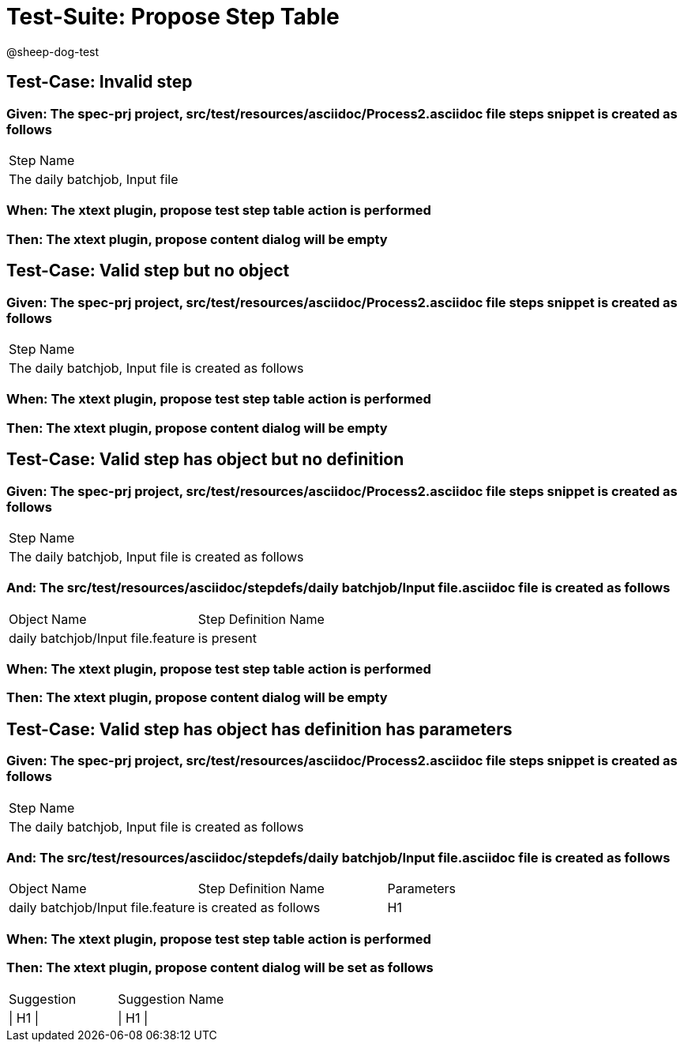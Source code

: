 = Test-Suite: Propose Step Table

@sheep-dog-test

== Test-Case: Invalid step

=== Given: The spec-prj project, src/test/resources/asciidoc/Process2.asciidoc file steps snippet is created as follows

|===
| Step Name                     
| The daily batchjob, Input file
|===

=== When: The xtext plugin, propose test step table action is performed

=== Then: The xtext plugin, propose content dialog will be empty

== Test-Case: Valid step but no object

=== Given: The spec-prj project, src/test/resources/asciidoc/Process2.asciidoc file steps snippet is created as follows

|===
| Step Name                                           
| The daily batchjob, Input file is created as follows
|===

=== When: The xtext plugin, propose test step table action is performed

=== Then: The xtext plugin, propose content dialog will be empty

== Test-Case: Valid step has object but no definition

=== Given: The spec-prj project, src/test/resources/asciidoc/Process2.asciidoc file steps snippet is created as follows

|===
| Step Name                                           
| The daily batchjob, Input file is created as follows
|===

=== And: The src/test/resources/asciidoc/stepdefs/daily batchjob/Input file.asciidoc file is created as follows

|===
| Object Name                       | Step Definition Name
| daily batchjob/Input file.feature | is present          
|===

=== When: The xtext plugin, propose test step table action is performed

=== Then: The xtext plugin, propose content dialog will be empty

== Test-Case: Valid step has object has definition has parameters

=== Given: The spec-prj project, src/test/resources/asciidoc/Process2.asciidoc file steps snippet is created as follows

|===
| Step Name                                           
| The daily batchjob, Input file is created as follows
|===

=== And: The src/test/resources/asciidoc/stepdefs/daily batchjob/Input file.asciidoc file is created as follows

|===
| Object Name                       | Step Definition Name  | Parameters
| daily batchjob/Input file.feature | is created as follows | H1        
|===

=== When: The xtext plugin, propose test step table action is performed

=== Then: The xtext plugin, propose content dialog will be set as follows

|===
| Suggestion | Suggestion Name
| \| H1 \|   | \| H1 \|       
|===

